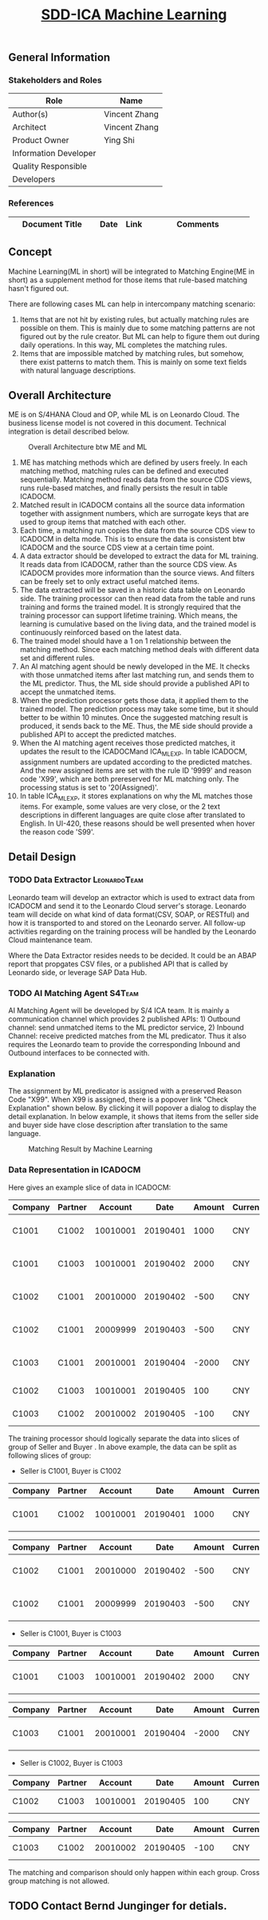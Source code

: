 #+PAGEID: 2092411375
#+VERSION: 6
#+STARTUP: align
#+OPTIONS: toc:1
#+TITLE: [[https://wiki.wdf.sap.corp/wiki/pages/viewpage.action?pageId=2092411375][SDD-ICA Machine Learning]]

** General Information
*** Stakeholders and Roles
| Role                  | Name          |
|-----------------------+---------------|
| Author(s)             | Vincent Zhang |
| Architect             | Vincent Zhang |
| Product Owner         | Ying Shi      |
| Information Developer |               |
| Quality Responsible   |               |
| Developers            |               |

*** References
| <25>                      |      |      | <30>                           |
| Document Title            | Date | Link | Comments                       |
|---------------------------+------+------+--------------------------------|

** Concept
Machine Learning(ML in short) will be integrated to Matching Engine(ME in short) as a supplement method for those items that rule-based matching hasn't figured out.

There are following cases ML can help in intercompany matching scenario:
1. Items that are not hit by existing rules, but actually matching rules are possible on them. This is mainly due to some matching patterns are not figured out by the rule creator. But ML can help to figure them out during daily operations. In this way, ML completes the matching rules.
2. Items that are impossible matched by matching rules, but somehow, there exist patterns to match them. This is mainly on some text fields with natural language descriptions.

** Overall Architecture
ME is on S/4HANA Cloud and OP, while ML is on Leonardo Cloud. The business license model is not covered in this document. Technical integration is detail described below.
    
#+CAPTION: Overall Architecture btw ME and ML
[[../image/ICA_MachineLearningEnablement.png]]

1. ME has matching methods which are defined by users freely. In each matching method, matching rules can be defined and executed sequentially. Matching method reads data from the source CDS views, runs rule-based matches, and finally persists the result in table ICADOCM.
2. Matched result in ICADOCM contains all the source data information together with assignment numbers, which are surrogate keys that are used to group items that matched with each other.
3. Each time, a matching run copies the data from the source CDS view to ICADOCM in delta mode. This is to ensure the data is consistent btw ICADOCM and the source CDS view at a certain time point.
4. A data extractor should be developed to extract the data for ML training. It reads data from ICADOCM, rather than the source CDS view. As ICADOCM provides more information than the source views. And filters can be freely set to only extract useful matched items.
5. The data extracted will be saved in a historic data table on Leonardo side. The training processor can then read data from the table and runs training and forms the trained model. It is strongly required that the training processor can support lifetime training. Which means, the learning is cumulative based on the living data, and the trained model is continuously reinforced based on the latest data.
6. The trained model should have a 1 on 1 relationship between the matching method. Since each matching method deals with different data set and different rules.
7. An AI matching agent should be newly developed in the ME. It checks with those unmatched items after last matching run, and sends them to the ML predictor. Thus, the ML side should provide a published API to accept the unmatched items.
8. When the prediction processor gets those data, it applied them to the trained model. The prediction process may take some time, but it should better to be within 10 minutes. Once the suggested matching result is produced, it sends back to the ME. Thus, the ME side should provide a published API to accept the predicted matches.
9. When the AI matching agent receives those predicted matches, it updates the result to the ICADOCMand ICA_ML_EXP. In table ICADOCM, assignment numbers are updated according to the predicted matches. And the new assigned items are set with the rule ID '9999' and reason code 'X99', which are both prereserved for ML matching only. The processing status is set to '20(Assigned)'.
10. In table ICA_ML_EXP, it stores explanations on why the ML matches those items. For example, some values are very close, or the 2 text descriptions in different languages are quite close after translated to English. In UI-420, these reasons should be well presented when hover the reason code 'S99'.

** Detail Design

*** TODO Data Extractor                                      :LeonardoTeam:
Leonardo team will develop an extractor which is used to extract data from ICADOCM and send it to the Leonardo Cloud server's storage. Leonardo team will decide on what kind of data format(CSV, SOAP, or RESTful) and how it is transported to and stored on the Leonardo server. All follow-up activities regarding on the training process will be handled by the Leonardo Cloud maintenance team.

Where the Data Extractor resides needs to be decided. It could be an ABAP report that propgates CSV files, or a published API that is called by Leonardo side, or leverage SAP Data Hub.  

*** TODO AI Matching Agent                                         :S4Team:
AI Matching Agent will be developed by S/4 ICA team. It is mainly a communication channel which provides 2 published APIs: 1) Outbound channel: send unmatched items to the ML predictor service, 2) Inbound Channel: receive predicted matches from the ML predicator. Thus it also requires the Leonardo team to provide the corresponding Inbound and Outbound interfaces to be connected with. 

*** Explanation
The assignment by ML predicator is assigned with a preserved Reason Code "X99". When X99 is assigned, there is a popover link "Check Explanation" shown below. By clicking it will popover a dialog to display the detail explanation. In below example, it shows that items from the seller side and buyer side have close description after translation to the same language.

#+CAPTION: Matching Result by Machine Learning
[[../image/ICA_MatchingResult4ML.png]]

*** Data Representation in ICADOCM
Here gives an example slice of data in ICADOCM:
| Company | Partner |  Account |     Date | Amount | Currency | Description           |
|---------+---------+----------+----------+--------+----------+-----------------------|
| C1001   | C1002   | 10010001 | 20190401 |   1000 | CNY      | Sell Computer Model A |
| C1001   | C1003   | 10010001 | 20190402 |   2000 | CNY      | Sell Computer Model B |
| C1002   | C1001   | 20010000 | 20190402 |   -500 | CNY      | Buy Computer Model A  |
| C1002   | C1001   | 20009999 | 20190403 |   -500 | CNY      | Buy Computer Model A  |
| C1003   | C1001   | 20010001 | 20190404 |  -2000 | CNY      | Buy Computer Model B  |
| C1002   | C1003   | 10010001 | 20190405 |    100 | CNY      | Service provided      |
| C1003   | C1002   | 20010002 | 20190405 |   -100 | CNY      | Service received      |

The training processor should logically separate the data into slices of group of Seller and Buyer . In above example, the data can be split as following slices of group:

+ Seller is C1001, Buyer is C1002
| Company | Partner |  Account |     Date | Amount | Currency | Description           |
|---------+---------+----------+----------+--------+----------+-----------------------|
| C1001   | C1002   | 10010001 | 20190401 |   1000 | CNY      | Sell Computer Model A |

| Company | Partner |  Account |     Date | Amount | Currency | Description          |
|---------+---------+----------+----------+--------+----------+----------------------|
| C1002   | C1001   | 20010000 | 20190402 |   -500 | CNY      | Buy Computer Model A |
| C1002   | C1001   | 20009999 | 20190403 |   -500 | CNY      | Buy Computer Model A |

+ Seller is C1001, Buyer is C1003
| Company | Partner |  Account |     Date | Amount | Currency | Description           |
|---------+---------+----------+----------+--------+----------+-----------------------|
| C1001   | C1003   | 10010001 | 20190402 |   2000 | CNY      | Sell Computer Model B |

| Company | Partner |  Account |     Date | Amount | Currency | Description          |
|---------+---------+----------+----------+--------+----------+----------------------|
| C1003   | C1001   | 20010001 | 20190404 |  -2000 | CNY      | Buy Computer Model B |

+ Seller is C1002, Buyer is C1003
| Company | Partner |  Account |     Date | Amount | Currency | Description      |
|---------+---------+----------+----------+--------+----------+------------------|
| C1002   | C1003   | 10010001 | 20190405 |    100 | CNY      | Service provided |

| Company | Partner |  Account |     Date | Amount | Currency | Description      |
|---------+---------+----------+----------+--------+----------+------------------|
| C1003   | C1002   | 20010002 | 20190405 |   -100 | CNY      | Service received |

The matching and comparison should only happen within each group. Cross group matching is not allowed.  

** TODO Contact Bernd Junginger for detials.

